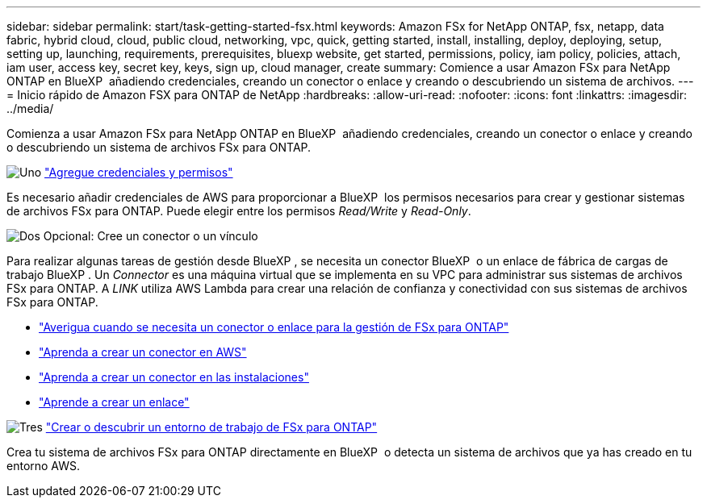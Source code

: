 ---
sidebar: sidebar 
permalink: start/task-getting-started-fsx.html 
keywords: Amazon FSx for NetApp ONTAP, fsx, netapp, data fabric, hybrid cloud, cloud, public cloud, networking, vpc, quick, getting started, install, installing, deploy, deploying, setup, setting up, launching, requirements, prerequisites, bluexp website, get started, permissions, policy, iam policy, policies, attach, iam user, access key, secret key, keys, sign up, cloud manager, create 
summary: Comience a usar Amazon FSx para NetApp ONTAP en BlueXP  añadiendo credenciales, creando un conector o enlace y creando o descubriendo un sistema de archivos. 
---
= Inicio rápido de Amazon FSX para ONTAP de NetApp
:hardbreaks:
:allow-uri-read: 
:nofooter: 
:icons: font
:linkattrs: 
:imagesdir: ../media/


[role="lead"]
Comienza a usar Amazon FSx para NetApp ONTAP en BlueXP  añadiendo credenciales, creando un conector o enlace y creando o descubriendo un sistema de archivos FSx para ONTAP.

.image:https://raw.githubusercontent.com/NetAppDocs/common/main/media/number-1.png["Uno"] link:../requirements/task-setting-up-permissions-fsx.html["Agregue credenciales y permisos"]
[role="quick-margin-para"]
Es necesario añadir credenciales de AWS para proporcionar a BlueXP  los permisos necesarios para crear y gestionar sistemas de archivos FSx para ONTAP. Puede elegir entre los permisos _Read/Write_ y _Read-Only_.

.image:https://raw.githubusercontent.com/NetAppDocs/common/main/media/number-2.png["Dos"] Opcional: Cree un conector o un vínculo
[role="quick-margin-para"]
Para realizar algunas tareas de gestión desde BlueXP , se necesita un conector BlueXP  o un enlace de fábrica de cargas de trabajo BlueXP . Un _Connector_ es una máquina virtual que se implementa en su VPC para administrar sus sistemas de archivos FSx para ONTAP. A _LINK_ utiliza AWS Lambda para crear una relación de confianza y conectividad con sus sistemas de archivos FSx para ONTAP.

[role="quick-margin-list"]
* link:../start/concept-fsx-aws.html#connectors-and-links-unlock-all-fsx-for-ontap-features["Averigua cuando se necesita un conector o enlace para la gestión de FSx para ONTAP"]
* https://docs.netapp.com/us-en/bluexp-setup-admin/concept-install-options-aws.html["Aprenda a crear un conector en AWS"^]
* https://docs.netapp.com/us-en/bluexp-setup-admin/task-install-connector-on-prem.html["Aprenda a crear un conector en las instalaciones"^]
* https://docs.netapp.com/us-en/workload-fsx-ontap/create-link.html["Aprende a crear un enlace"^]


.image:https://raw.githubusercontent.com/NetAppDocs/common/main/media/number-3.png["Tres"] link:../use/task-creating-fsx-working-environment.html["Crear o descubrir un entorno de trabajo de FSx para ONTAP"]
[role="quick-margin-para"]
Crea tu sistema de archivos FSx para ONTAP directamente en BlueXP  o detecta un sistema de archivos que ya has creado en tu entorno AWS.
